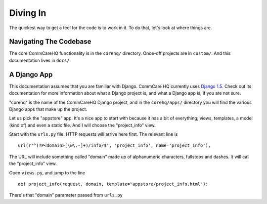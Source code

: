 Diving In
=========

The quickest way to get a feel for the code is to work in it. To do
that, let's look at where things are.


Navigating The Codebase
-----------------------

The core CommCareHQ functionality is in the ``corehq/`` directory. 
Once-off projects are in ``custom/``. And this documentation lives in
``docs/``.


A Django App
------------

This documentation assumes that you are familiar with Django. 
CommCare HQ currently uses `Django 1.5`_. 
Check out its documentation for more information about what a Django
project is, and what a Django app is, if you are not sure.

"corehq" is the name of the CommCareHQ Django project, and in the
``corehq/apps/`` directory you will find the various Django apps that
make up the project.

Let us pick the "appstore" app. 
It's a nice app to start with because it has a bit of everything; views,
templates, a model (kind of) and even a static file.
And I will choose the "project_info" view. 

Start with the ``urls.py`` file. HTTP requests will arrive here first.
The relevant line is ::

    url(r'^(?P<domain>[\w\.-]+)/info/$', 'project_info', name='project_info'),

The URL will include something called "domain" made up of alphanumeric
characters, fullstops and dashes. It will call the "project_info" view.

Open ``views.py``, and jump to the line ::

    def project_info(request, domain, template="appstore/project_info.html"):

There's that "domain" parameter passed from ``urls.py``




.. _Django 1.5: https://docs.djangoproject.com/en/1.5/
